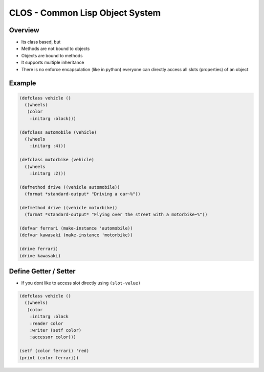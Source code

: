 #################################
CLOS - Common Lisp Object System
#################################

Overview
========

* Its class based, but
* Methods are not bound to objects
* Objects are bound to methods
* It supports multiple inheritance
* There is no enforce encapsulation (like in python) everyone can directly access all slots (properties) of an object


Example
=======

.. code-block:: bash

  (defclass vehicle ()
    ((wheels)
     (color
      :initarg :black)))

  (defclass automobile (vehicle)
    ((wheels
      :initarg :4)))

  (defclass motorbike (vehicle)
    ((wheels
      :initarg :2)))

  (defmethod drive ((vehicle automobile))
    (format *standard-output* "Driving a car~%"))

  (defmethod drive ((vehicle motorbike))
    (format *standard-output* "Flying over the street with a motorbike~%"))

  (defvar ferrari (make-instance 'automobile))
  (defvar kawasaki (make-instance 'motorbike))

  (drive ferrari)
  (drive kawasaki)


Define Getter / Setter
======================

* If you dont like to access slot directly using ``(slot-value)``

.. code-block:: bash

  (defclass vehicle ()
    ((wheels)
     (color
      :initarg :black
      :reader color
      :writer (setf color)
      :accessor color)))

  (setf (color ferrari) 'red)
  (print (color ferrari))
